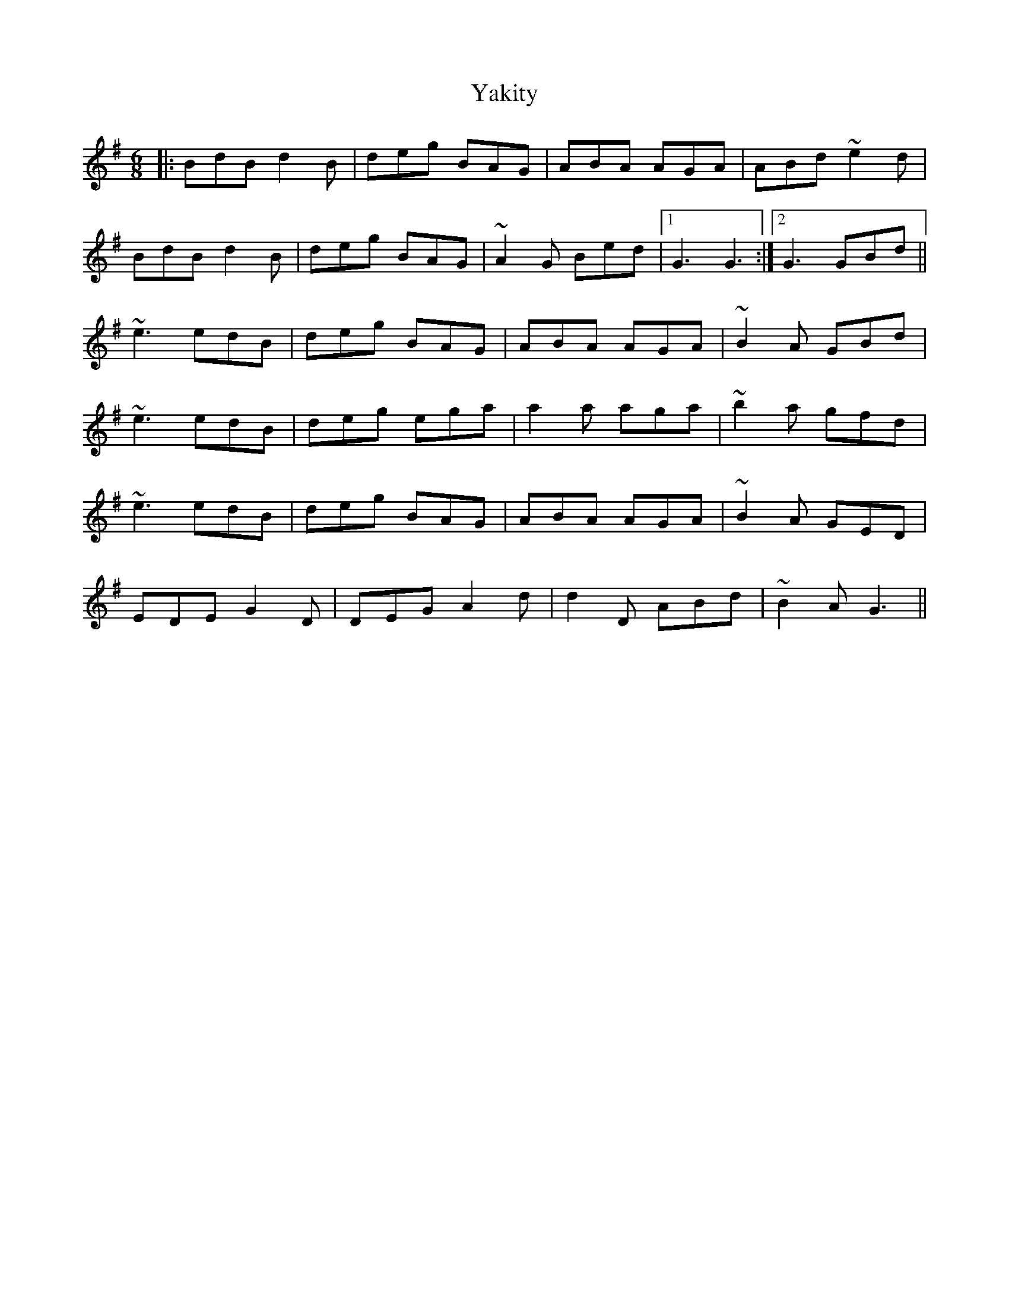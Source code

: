 X: 43438
T: Yakity
R: jig
M: 6/8
K: Gmajor
|:BdB d2B|deg BAG|ABA AGA|ABd ~e2d|
BdB d2B|deg BAG|~A2G Bed|1 G3 G3:|2 G3 GBd||
~e3 edB|deg BAG|ABA AGA|~B2A GBd|
~e3 edB|deg ega|a2a aga|~b2a gfd|
~e3 edB|deg BAG|ABA AGA|~B2A GED|
EDE G2D|DEG A2d|d2D ABd|~B2A G3||

